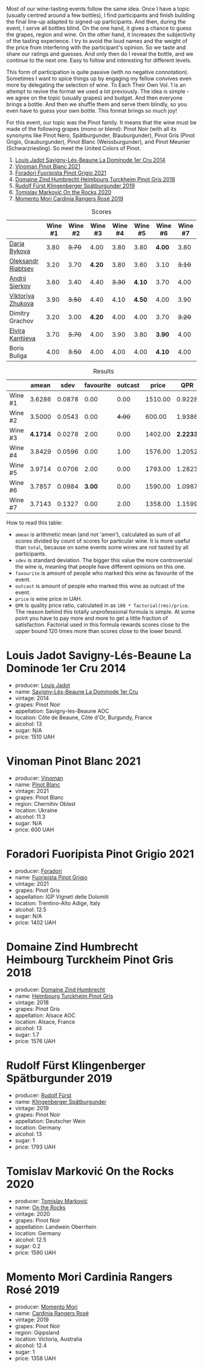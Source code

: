 [[file:/images/2022-12-13-to-each-their-own-vol--1/2022-12-14-08-51-30-IMG-3774.webp]]

Most of our wine-tasting events follow the same idea. Once I have a topic (usually centred around a few bottles), I find participants and finish building the final line-up adapted to signed-up participants. And then, during the event, I serve all bottles blind. On the one hand, it gives a chance to guess the grapes, region and wine. On the other hand, it increases the subjectivity of the tasting experience. I try to avoid the loud names and the weight of the price from interfering with the participant's opinion. So we taste and share our ratings and guesses. And only then do I reveal the bottle, and we continue to the next one. Easy to follow and interesting for different levels.

This form of participation is quite passive (with no negative connotation). Sometimes I want to spice things up by engaging my fellow convives even more by delegating the selection of wine. To Each Their Own Vol. 1 is an attempt to revive the format we used a lot previously. The idea is simple - we agree on the topic (usually grapes) and budget. And then everyone brings a bottle. And then we shuffle them and serve them blindly, so you even have to guess your own bottle. This format brings so much joy!

For this event, our topic was the Pinot family. It means that the wine must be made of the following grapes (mono or blend): Pinot Noir (with all its synonyms like Pinot Nero, Spätburgunder, Blauburgunder), Pinot Gris (Pinot Grigio, Grauburgunder), Pinot Blanc (Weissburgunder), and Pinot Meunier (Schwarzriesling). So meet the United Colors of Pinot.

1. [[barberry:/wines/d95d97ad-f3b4-4016-ba33-ae39b7865ff7][Louis Jadot Savigny-Lés-Beaune La Dominode 1er Cru 2014]]
2. [[barberry:/wines/9af9fb3d-0d6c-4672-bdb0-3dccb527c844][Vinoman Pinot Blanc 2021]]
3. [[barberry:/wines/8fd25ca8-dc64-4ce4-8455-441cbdefac1a][Foradori Fuoripista Pinot Grigio 2021]]
4. [[barberry:/wines/51239c2b-f533-4888-bd5a-97faf2299673][Domaine Zind Humbrecht Heimbourg Turckheim Pinot Gris 2018]]
5. [[barberry:/wines/5c18d9be-e61a-4d75-9dc9-c68a6b2fbebb][Rudolf Fürst Klingenberger Spätburgunder 2019]]
6. [[barberry:/wines/5a117d28-e2b6-490c-90a6-a4145fd72fd0][Tomislav Marković On the Rocks 2020]]
7. [[barberry:/wines/26122f9f-12ba-42ba-8d22-4f96de40fbd9][Momento Mori Cardinia Rangers Rosé 2019]]

#+attr_html: :class tasting-scores
#+caption: Scores
#+results: scores
|                    | Wine #1 | Wine #2 | Wine #3 | Wine #4 | Wine #5 | Wine #6 | Wine #7 |
|--------------------+---------+---------+---------+---------+---------+---------+---------|
| [[barberry:/convives/842ecc7c-ebd4-47f8-89d4-43577ac50cd2][Daria Bykova]]       |    3.80 |  +3.70+ |    4.00 |    3.80 |    3.80 |  *4.00* |    3.80 |
| [[barberry:/convives/518edef7-4fa0-4de6-acee-86a231975e0c][Oleksandr Riabtsev]] |    3.20 |    3.70 |  *4.20* |    3.80 |    3.60 |    3.10 |  +3.10+ |
| [[barberry:/convives/eba14a2a-889c-4793-ab0b-c2e69ea0a719][Andrii Sierkov]]     |    3.60 |    3.40 |    4.40 |  +3.30+ |  *4.10* |    3.70 |    4.00 |
| [[barberry:/convives/a972f32c-175a-454e-9de6-b24915037c41][Viktoriya Zhukova]]  |    3.90 |  +3.50+ |    4.40 |    4.10 |  *4.50* |    4.00 |    3.90 |
| Dimitry Grachov    |    3.20 |    3.00 |  *4.20* |    4.00 |    4.00 |    3.70 |  +3.20+ |
| [[barberry:/convives/174fdf94-97c8-4baa-adc9-d026a1fc190c][Elvira Kantiieva]]   |    3.70 |  +3.70+ |    4.00 |    3.90 |    3.80 |  *3.90* |    4.00 |
| Boris Buliga       |    4.00 |  +3.50+ |    4.00 |    4.00 |    4.00 |  *4.10* |    4.00 |

#+attr_html: :class tasting-scores :rules groups :cellspacing 0 :cellpadding 6
#+caption: Results
#+results: summary
|         |    amean |   sdev | favourite | outcast |   price |      QPR |
|---------+----------+--------+-----------+---------+---------+----------|
| Wine #1 |   3.6286 | 0.0878 |      0.00 |    0.00 | 1510.00 |   0.9228 |
| Wine #2 |   3.5000 | 0.0543 |      0.00 |  +4.00+ |  600.00 |   1.9386 |
| Wine #3 | *4.1714* | 0.0278 |      2.00 |    0.00 | 1402.00 | *2.2233* |
| Wine #4 |   3.8429 | 0.0596 |      0.00 |    1.00 | 1576.00 |   1.2052 |
| Wine #5 |   3.9714 | 0.0706 |      2.00 |    0.00 | 1793.00 |   1.2823 |
| Wine #6 |   3.7857 | 0.0984 |    *3.00* |    0.00 | 1590.00 |   1.0987 |
| Wine #7 |   3.7143 | 0.1327 |      0.00 |    2.00 | 1358.00 |   1.1599 |

How to read this table:

- =amean= is arithmetic mean (and not 'amen'), calculated as sum of all scores divided by count of scores for particular wine. It is more useful than =total=, because on some events some wines are not tasted by all participants.
- =sdev= is standard deviation. The bigger this value the more controversial the wine is, meaning that people have different opinions on this one.
- =favourite= is amount of people who marked this wine as favourite of the event.
- =outcast= is amount of people who marked this wine as outcast of the event.
- =price= is wine price in UAH.
- =QPR= is quality price ratio, calculated in as =100 * factorial(rms)/price=. The reason behind this totally unprofessional formula is simple. At some point you have to pay more and more to get a little fraction of satisfaction. Factorial used in this formula rewards scores close to the upper bound 120 times more than scores close to the lower bound.

* Louis Jadot Savigny-Lés-Beaune La Dominode 1er Cru 2014
:PROPERTIES:
:ID:                     ebd2b483-a039-4bb9-bc11-cdbd791a40fb
:END:

#+attr_html: :class bottle-right
[[file:/images/2022-12-13-to-each-their-own-vol--1/2022-12-14-07-56-54-IMG-3750.webp]]

- producer: [[barberry:/producers/84e281b6-57b7-42f2-a790-181a3b6e11bb][Louis Jadot]]
- name: [[barberry:/wines/d95d97ad-f3b4-4016-ba33-ae39b7865ff7][Savigny-Lés-Beaune La Dominode 1er Cru]]
- vintage: 2014
- grapes: Pinot Noir
- appellation: Savigny-les-Beaune AOC
- location: Côte de Beaune, Côte d'Or, Burgundy, France
- alcohol: 13
- sugar: N/A
- price: 1510 UAH

* Vinoman Pinot Blanc 2021
:PROPERTIES:
:ID:                     007245bd-c193-4850-8f29-3a84b79787bd
:END:

#+attr_html: :class bottle-right
[[file:/images/2022-12-13-to-each-their-own-vol--1/2022-12-14-07-58-00-IMG-3752.webp]]

- producer: [[barberry:/producers/1360c306-3364-428a-a606-7f44dfbef128][Vinoman]]
- name: [[barberry:/wines/9af9fb3d-0d6c-4672-bdb0-3dccb527c844][Pinot Blanc]]
- vintage: 2021
- grapes: Pinot Blanc
- region: Chernihiv Oblast
- location: Ukraine
- alcohol: 11.3
- sugar: N/A
- price: 600 UAH

* Foradori Fuoripista Pinot Grigio 2021
:PROPERTIES:
:ID:                     8b6013ad-a006-4fda-ab45-4d2f35bcbe18
:END:

#+attr_html: :class bottle-right
[[file:/images/2022-12-13-to-each-their-own-vol--1/2022-12-14-08-00-00-IMG-3754.webp]]

- producer: [[barberry:/producers/4e3f26f8-df0f-4164-bfcc-6a83bb1a9bae][Foradori]]
- name: [[barberry:/wines/8fd25ca8-dc64-4ce4-8455-441cbdefac1a][Fuoripista Pinot Grigio]]
- vintage: 2021
- grapes: Pinot Gris
- appellation: IGP Vigneti delle Dolomiti
- location: Trentino-Alto Adige, Italy
- alcohol: 12.5
- sugar: N/A
- price: 1402 UAH

* Domaine Zind Humbrecht Heimbourg Turckheim Pinot Gris 2018
:PROPERTIES:
:ID:                     b498f45d-a8d8-4650-a1dd-42f85c5b3ea7
:END:

#+attr_html: :class bottle-right
[[file:/images/2022-12-13-to-each-their-own-vol--1/2022-12-14-08-02-05-IMG-3756.webp]]

- producer: [[barberry:/producers/cafe3e0b-e2a6-44f9-b5c1-521026cea5fa][Domaine Zind Humbrecht]]
- name: [[barberry:/wines/51239c2b-f533-4888-bd5a-97faf2299673][Heimbourg Turckheim Pinot Gris]]
- vintage: 2018
- grapes: Pinot Gris
- appellation: Alsace AOC
- location: Alsace, France
- alcohol: 13
- sugar: 1.7
- price: 1576 UAH

* Rudolf Fürst Klingenberger Spätburgunder 2019
:PROPERTIES:
:ID:                     b48dcd44-f4b4-454e-bdd4-cb346c7256d1
:END:

#+attr_html: :class bottle-right
[[file:/images/2022-12-13-to-each-their-own-vol--1/2022-12-14-08-04-47-IMG-3759.webp]]

- producer: [[barberry:/producers/0c73ef8f-0f5a-48d9-a2f6-9e98e5fd677b][Rudolf Fürst]]
- name: [[barberry:/wines/5c18d9be-e61a-4d75-9dc9-c68a6b2fbebb][Klingenberger Spätburgunder]]
- vintage: 2019
- grapes: Pinot Noir
- appellation: Deutscher Wein
- location: Germany
- alcohol: 13
- sugar: 1
- price: 1793 UAH

* Tomislav Marković On the Rocks 2020
:PROPERTIES:
:ID:                     2f7aaeea-48af-4d77-b673-fe5da25402d3
:END:

#+attr_html: :class bottle-right
[[file:/images/2022-12-13-to-each-their-own-vol--1/2022-12-14-08-06-15-IMG-3761.webp]]

- producer: [[barberry:/producers/cd60c419-207b-415c-88a4-2634db20ed8d][Tomislav Marković]]
- name: [[barberry:/wines/5a117d28-e2b6-490c-90a6-a4145fd72fd0][On the Rocks]]
- vintage: 2020
- grapes: Pinot Noir
- appellation: Landwein Oberrhein
- location: Germany
- alcohol: 12.5
- sugar: 0.2
- price: 1590 UAH

* Momento Mori Cardinia Rangers Rosé 2019
:PROPERTIES:
:ID:                     022a9838-4e66-482d-aa16-cada1832874e
:END:

#+attr_html: :class bottle-right
[[file:/images/2022-12-13-to-each-their-own-vol--1/2021-07-14-08-45-53-83D900BD-3859-46A3-A629-FC5BCEEB7D6F-1-105-c.webp]]

- producer: [[barberry:/producers/7ad98ad5-fc54-45ee-ad48-26f2fab01cbc][Momento Mori]]
- name: [[barberry:/wines/26122f9f-12ba-42ba-8d22-4f96de40fbd9][Cardinia Rangers Rosé]]
- vintage: 2019
- grapes: Pinot Noir
- region: Gippsland
- location: Victoria, Australia
- alcohol: 12.4
- sugar: 1
- price: 1358 UAH

